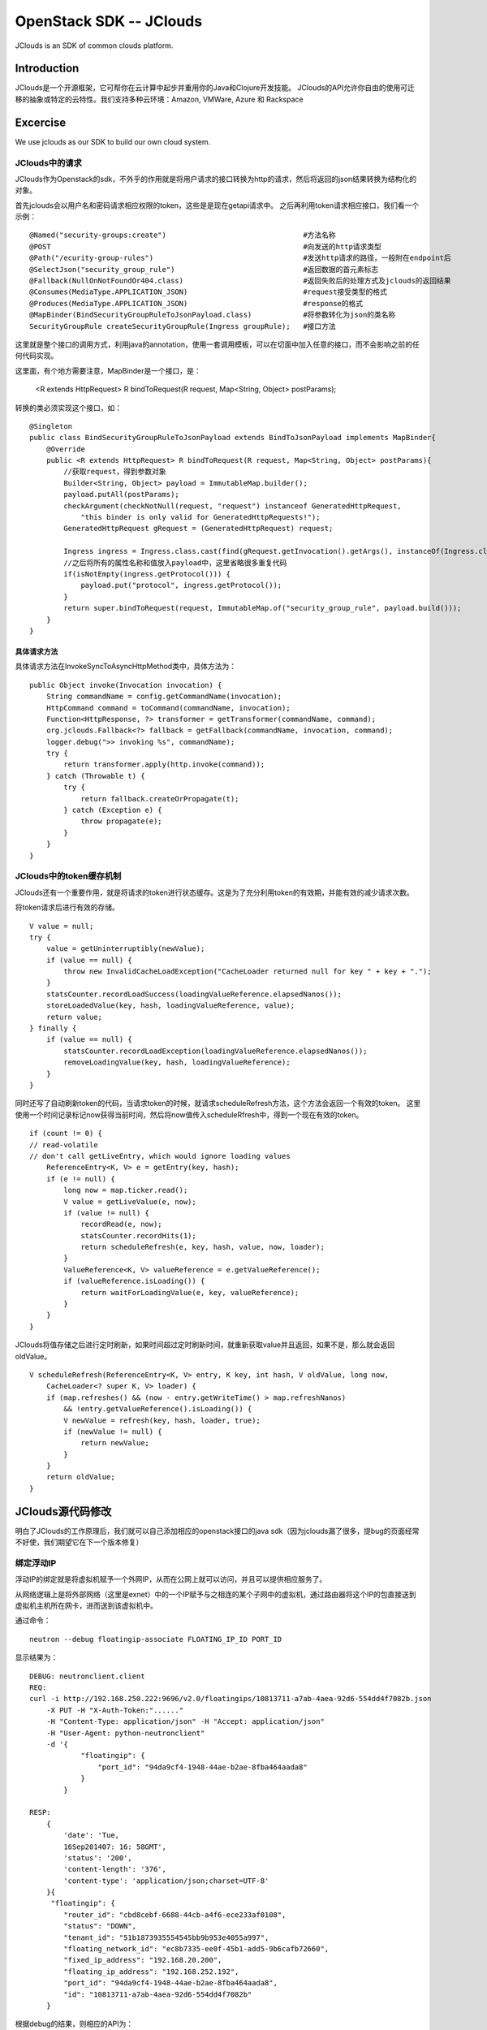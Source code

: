 



=====================================
OpenStack SDK -- JClouds 
=====================================
JClouds is an SDK of common clouds platform.

Introduction
=====================================
JClouds是一个开源框架，它可帮你在云计算中起步并重用你的Java和Clojure开发技能。
JClouds的API允许你自由的使用可迁移的抽象或特定的云特性。我们支持多种云环境：Amazon, VMWare, Azure 和 Rackspace

Excercise
=====================================
We use jclouds as our SDK to build our own cloud system.

JClouds中的请求
-------------------------------------
JClouds作为Openstack的sdk，不外乎的作用就是将用户请求的接口转换为http的请求，然后将返回的json结果转换为结构化的对象。

首先jclouds会以用户名和密码请求相应权限的token，这些是是现在getapi请求中。
之后再利用token请求相应接口，我们看一个示例：

::

    @Named("security-groups:create")                                #方法名称
    @POST                                                           #向发送的http请求类型
    @Path("/ecurity-group-rules")                                   #发送http请求的路径，一般附在endpoint后
    @SelectJson("security_group_rule")                              #返回数据的首元素标志
    @Fallback(NullOnNotFoundOr404.class)                            #返回失败后的处理方式及jclouds的返回结果
    @Consumes(MediaType.APPLICATION_JSON)                           #request接受类型的格式
    @Produces(MediaType.APPLICATION_JSON)                           #response的格式
    @MapBinder(BindSecurityGroupRuleToJsonPayload.class)            #将参数转化为json的类名称
    SecurityGroupRule createSecurityGroupRule(Ingress groupRule);   #接口方法

这里就是整个接口的调用方式，利用java的annotation，使用一套调用模板，可以在切面中加入任意的接口，而不会影响之前的任何代码实现。

这里面，有个地方需要注意，MapBinder是一个接口，是：

  <R extends HttpRequest> R bindToRequest(R request, Map<String, Object> postParams);

转换的类必须实现这个接口，如：

::

    @Singleton
    public class BindSecurityGroupRuleToJsonPayload extends BindToJsonPayload implements MapBinder{
        @Override
        public <R extends HttpRequest> R bindToRequest(R request, Map<String, Object> postParams){
            //获取request，得到参数对象
            Builder<String, Object> payload = ImmutableMap.builder();
            payload.putAll(postParams);
            checkArgument(checkNotNull(request, "request") instanceof GeneratedHttpRequest,
                "this binder is only valid for GeneratedHttpRequests!");
            GeneratedHttpRequest gRequest = (GeneratedHttpRequest) request;
                                             
            Ingress ingress = Ingress.class.cast(find(gRequest.getInvocation().getArgs(), instanceOf(Ingress.class)));
            //之后将所有的属性名称和值放入payload中，这里省略很多重复代码
            if(isNotEmpty(ingress.getProtocol())) {
                payload.put("protocol", ingress.getProtocol());
            }
            return super.bindToRequest(request, ImmutableMap.of("security_group_rule", payload.build()));
        }
    }

具体请求方法
`````````````````````````````````````
具体请求方法在InvokeSyncToAsyncHttpMethod类中，具体方法为：

::

    public Object invoke(Invocation invocation) {
        String commandName = config.getCommandName(invocation);
        HttpCommand command = toCommand(commandName, invocation);
        Function<HttpResponse, ?> transformer = getTransformer(commandName, command);
        org.jclouds.Fallback<?> fallback = getFallback(commandName, invocation, command);
        logger.debug(">> invoking %s", commandName);
        try {
            return transformer.apply(http.invoke(command));
        } catch (Throwable t) {
            try {
                return fallback.createOrPropagate(t);
            } catch (Exception e) {
                throw propagate(e);
            }
        }
    }


JClouds中的token缓存机制
-------------------------------------
JClouds还有一个重要作用，就是将请求的token进行状态缓存。这是为了充分利用token的有效期，并能有效的减少请求次数。

将token请求后进行有效的存储。

::

    V value = null;
    try {
        value = getUninterruptibly(newValue);
        if (value == null) {
            throw new InvalidCacheLoadException("CacheLoader returned null for key " + key + ".");
        }
        statsCounter.recordLoadSuccess(loadingValueReference.elapsedNanos());
        storeLoadedValue(key, hash, loadingValueReference, value);
        return value;
    } finally {
        if (value == null) {
            statsCounter.recordLoadException(loadingValueReference.elapsedNanos());
            removeLoadingValue(key, hash, loadingValueReference);
        }
    }

同时还写了自动刷新token的代码，当请求token的时候，就请求scheduleRefresh方法，这个方法会返回一个有效的token。
这里使用一个时间记录标记now获得当前时间，然后将now值传入scheduleRfresh中，得到一个现在有效的token。

::

    if (count != 0) {
    // read-volatile
    // don't call getLiveEntry, which would ignore loading values
        ReferenceEntry<K, V> e = getEntry(key, hash);
        if (e != null) {
            long now = map.ticker.read();
            V value = getLiveValue(e, now);
            if (value != null) {
                recordRead(e, now);
                statsCounter.recordHits(1);
                return scheduleRefresh(e, key, hash, value, now, loader);
            }
            ValueReference<K, V> valueReference = e.getValueReference();
            if (valueReference.isLoading()) {
                return waitForLoadingValue(e, key, valueReference);
            }
        }
    }


JClouds将值存储之后进行定时刷新，如果时间超过定时刷新时间，就重新获取value并且返回，如果不是，那么就会返回oldValue。

::

    V scheduleRefresh(ReferenceEntry<K, V> entry, K key, int hash, V oldValue, long now,
        CacheLoader<? super K, V> loader) {
        if (map.refreshes() && (now - entry.getWriteTime() > map.refreshNanos)
            && !entry.getValueReference().isLoading()) {
            V newValue = refresh(key, hash, loader, true);
            if (newValue != null) {
                return newValue;
            }
        }
        return oldValue;
    }

JClouds源代码修改
=========================================
明白了JClouds的工作原理后，我们就可以自己添加相应的openstack接口的java sdk（因为jclouds漏了很多，提bug的页面经常不好使，我们期望它在下一个版本修复）

绑定浮动IP
-----------------------------------------
浮动IP的绑定就是将虚拟机赋予一个外网IP，从而在公网上就可以访问，并且可以提供相应服务了。

从网络逻辑上是将外部网络（这里是exnet）中的一个IP赋予与之相连的某个子网中的虚拟机，通过路由器将这个IP的包直接送到虚拟机主机所在网卡，进而送到该虚拟机中。

通过命令：

::

    neutron --debug floatingip-associate FLOATING_IP_ID PORT_ID

显示结果为：

::

    DEBUG: neutronclient.client 
    REQ: 
    curl -i http://192.168.250.222:9696/v2.0/floatingips/10813711-a7ab-4aea-92d6-554dd4f7082b.json
        -X PUT -H "X-Auth-Token:"......" 
        -H "Content-Type: application/json" -H "Accept: application/json" 
        -H "User-Agent: python-neutronclient" 
        -d '{
                "floatingip": {
                    "port_id": "94da9cf4-1948-44ae-b2ae-8fba464aada8"
                }
            }

    RESP: 
        {
            'date': 'Tue,
            16Sep201407: 16: 58GMT',
            'status': '200',
            'content-length': '376',
            'content-type': 'application/json;charset=UTF-8'
        }{
         "floatingip": {
            "router_id": "cbd8cebf-6688-44cb-a4f6-ece233af0108",
            "status": "DOWN",
            "tenant_id": "51b1873935554545bb9b953e4055a997",
            "floating_network_id": "ec8b7335-ee0f-45b1-add5-9b6cafb72660",
            "fixed_ip_address": "192.168.20.200",
            "floating_ip_address": "192.168.252.192",
            "port_id": "94da9cf4-1948-44ae-b2ae-8fba464aada8",
            "id": "10813711-a7ab-4aea-92d6-554dd4f7082b"
        }

根据debug的结果，则相应的API为：

::

    @Path("/v2.0/floatingips")
    @RequestFilters(AuthenticateRequest.class)
    @Consumes(MediaType.APPLICATION_JSON)
    public interface FloatingIPApi {

        /**
        * 为虚拟机绑定浮动IP
        * @parm floatingip_id, port_id
        */
        @Named("floatingip:associate")
        @PUT
        @PATH("/{floatingip_id}")
        @Consumes(MediaType.APPLICATION_JSON)
        @Produces(MediaType.APPLICATION_JSON)
        @Payload("%7B\"floatingip\":%7B\"port_id\":\"{port_id}\"%7D%7D")
        FloatingIP associateIp(@PathParam(floatingip_id) String floatingip_id, @PayloadParam(port_id) String port_id)

        /**
        * 为虚拟机解绑浮动IP
        * @parm floatingip_id
        */
        @Named("floatingip:disassociate")
        @PUT
        @PATH("/{floatingip_id}")
        @Consumes(MediaType.APPLICATION_JSON)
        @Produces(MediaType.APPLICATION_JSON)
        @Payload("%7B\"floatingip\":%7B\"port_id\":null%7D%7D")
        FloatingIP disassociateIp(@PathParam(floatingip_id) String floatingip_id)

    }

